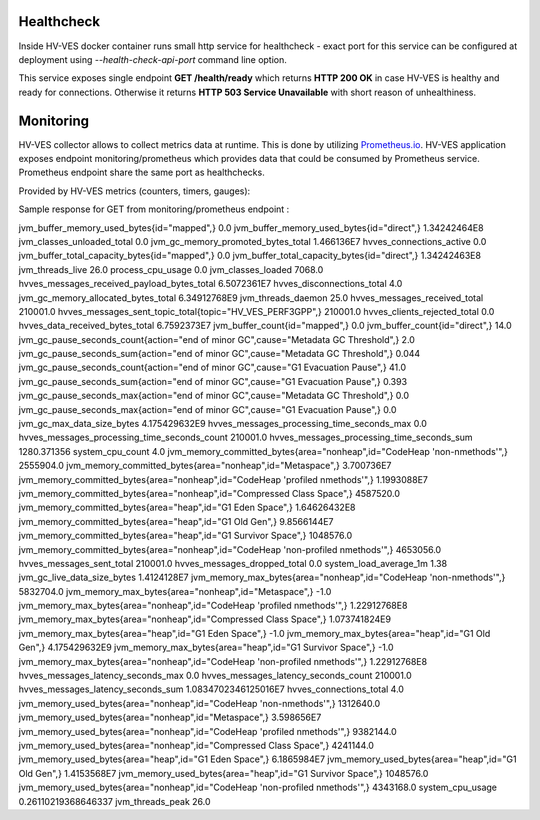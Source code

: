 .. This work is licensed under a Creative Commons Attribution 4.0 International License.
.. http://creativecommons.org/licenses/by/4.0

.. _healthcheck_and_monitoring:

Healthcheck
===========

Inside HV-VES docker container runs small http service for healthcheck - exact port for this service can be configured
at deployment using `--health-check-api-port` command line option.

This service exposes single endpoint **GET /health/ready** which returns **HTTP 200 OK** in case HV-VES is healthy
and ready for connections. Otherwise it returns **HTTP 503 Service Unavailable** with short reason of unhealthiness.


Monitoring
==========
HV-VES collector allows to collect metrics data at runtime. This is done by utilizing `Prometheus.io`_.
HV-VES application exposes endpoint monitoring/prometheus which provides data that could be consumed by Prometheus service.
Prometheus endpoint share the same port as healthchecks.

.. _`Prometheus.io`: https://prometheus.io/

Provided by HV-VES metrics (counters, timers, gauges):

+-----------------------------------------------+--------------+----------------------------------------------------+
|           Name of metric                      |     Unit     |              Description                           |
+===============================================+==============+====================================================+
|hvves_clients_rejected_cause                   |  cause/piece | cause of client rejection per number of occurencies|                                                    |
+-----------------------------------------------+--------------+----------------------------------------------------+
|hvves_clients_rejected_total                   |     piece    | total number of rejected client                    |
+-----------------------------------------------+--------------+----------------------------------------------------+
|hvves_connections_active                       |     piece    | total number of active connections                 |
+-----------------------------------------------+--------------+----------------------------------------------------+
|hvves_connections_total                        |     piece    | total number of connections                        |
+-----------------------------------------------+--------------+----------------------------------------------------+
|hvves_data_received_bytes_total                |     bytes    | total number of received bytes                     |
+-----------------------------------------------+--------------+----------------------------------------------------+
|hvves_disconnections_total                     |     piece    | total number of disconnections                     |
+-----------------------------------------------+--------------+----------------------------------------------------+
|hvves_messages_dropped_cause_total             |  cause/piece | cause of drop per number of occurencies            |
+-----------------------------------------------+--------------+----------------------------------------------------+
|hvves_messages_dropped_total                   |     piece    | total number of dropped messages                   |
+-----------------------------------------------+--------------+----------------------------------------------------+
|hvves_messages_latency_seconds_count           |    seconds   | latency of single message                          |
+-----------------------------------------------+--------------+----------------------------------------------------+
|hvves_messages_latency_seconds_max             |    seconds   | maximal observed latency                           |
+-----------------------------------------------+--------------+----------------------------------------------------+
|hvves_messages_latency_seconds_sum             |    seconds   | sum of latency parameter from each message         |
+-----------------------------------------------+--------------+----------------------------------------------------+
|hvves_messages_processing_time_seconds_count   |    seconds   | processing time for each message                   |
+-----------------------------------------------+--------------+----------------------------------------------------+
|hvves_messages_processing_time_seconds_max     |    seconds   | maximal processing time                            |
+-----------------------------------------------+--------------+----------------------------------------------------+
|hvves_messages_processing_time_seconds_sum     |    seconds   | sum of processing time from each message           |
+-----------------------------------------------+--------------+----------------------------------------------------+
|hvves_messages_received_payload_bytes_total    |     bytes    | total number of received bytes                     |
+-----------------------------------------------+--------------+----------------------------------------------------+
|hvves_messages_received_total                  |     piece    | total number of received messages                  |
+-----------------------------------------------+--------------+----------------------------------------------------+
|hvves_messages_sent_topic_total                |  topic/piece | topic per number of sent messages                  |
+-----------------------------------------------+--------------+----------------------------------------------------+
|hvves_messages_sent_total                      |     piece    | number of sent messages                            |
+-----------------------------------------------+--------------+----------------------------------------------------+

Sample response for GET from monitoring/prometheus endpoint :

.. code-block::
jvm_buffer_memory_used_bytes{id="mapped",} 0.0
jvm_buffer_memory_used_bytes{id="direct",} 1.34242464E8
jvm_classes_unloaded_total 0.0
jvm_gc_memory_promoted_bytes_total 1.466136E7
hvves_connections_active 0.0
jvm_buffer_total_capacity_bytes{id="mapped",} 0.0
jvm_buffer_total_capacity_bytes{id="direct",} 1.34242463E8
jvm_threads_live 26.0
process_cpu_usage 0.0
jvm_classes_loaded 7068.0
hvves_messages_received_payload_bytes_total 6.5072361E7
hvves_disconnections_total 4.0
jvm_gc_memory_allocated_bytes_total 6.34912768E9
jvm_threads_daemon 25.0
hvves_messages_received_total 210001.0
hvves_messages_sent_topic_total{topic="HV_VES_PERF3GPP",} 210001.0
hvves_clients_rejected_total 0.0
hvves_data_received_bytes_total 6.7592373E7
jvm_buffer_count{id="mapped",} 0.0
jvm_buffer_count{id="direct",} 14.0
jvm_gc_pause_seconds_count{action="end of minor GC",cause="Metadata GC Threshold",} 2.0
jvm_gc_pause_seconds_sum{action="end of minor GC",cause="Metadata GC Threshold",} 0.044
jvm_gc_pause_seconds_count{action="end of minor GC",cause="G1 Evacuation Pause",} 41.0
jvm_gc_pause_seconds_sum{action="end of minor GC",cause="G1 Evacuation Pause",} 0.393
jvm_gc_pause_seconds_max{action="end of minor GC",cause="Metadata GC Threshold",} 0.0
jvm_gc_pause_seconds_max{action="end of minor GC",cause="G1 Evacuation Pause",} 0.0
jvm_gc_max_data_size_bytes 4.175429632E9
hvves_messages_processing_time_seconds_max 0.0
hvves_messages_processing_time_seconds_count 210001.0
hvves_messages_processing_time_seconds_sum 1280.371356
system_cpu_count 4.0
jvm_memory_committed_bytes{area="nonheap",id="CodeHeap 'non-nmethods'",} 2555904.0
jvm_memory_committed_bytes{area="nonheap",id="Metaspace",} 3.700736E7
jvm_memory_committed_bytes{area="nonheap",id="CodeHeap 'profiled nmethods'",} 1.1993088E7
jvm_memory_committed_bytes{area="nonheap",id="Compressed Class Space",} 4587520.0
jvm_memory_committed_bytes{area="heap",id="G1 Eden Space",} 1.64626432E8
jvm_memory_committed_bytes{area="heap",id="G1 Old Gen",} 9.8566144E7
jvm_memory_committed_bytes{area="heap",id="G1 Survivor Space",} 1048576.0
jvm_memory_committed_bytes{area="nonheap",id="CodeHeap 'non-profiled nmethods'",} 4653056.0
hvves_messages_sent_total 210001.0
hvves_messages_dropped_total 0.0
system_load_average_1m 1.38
jvm_gc_live_data_size_bytes 1.4124128E7
jvm_memory_max_bytes{area="nonheap",id="CodeHeap 'non-nmethods'",} 5832704.0
jvm_memory_max_bytes{area="nonheap",id="Metaspace",} -1.0
jvm_memory_max_bytes{area="nonheap",id="CodeHeap 'profiled nmethods'",} 1.22912768E8
jvm_memory_max_bytes{area="nonheap",id="Compressed Class Space",} 1.073741824E9
jvm_memory_max_bytes{area="heap",id="G1 Eden Space",} -1.0
jvm_memory_max_bytes{area="heap",id="G1 Old Gen",} 4.175429632E9
jvm_memory_max_bytes{area="heap",id="G1 Survivor Space",} -1.0
jvm_memory_max_bytes{area="nonheap",id="CodeHeap 'non-profiled nmethods'",} 1.22912768E8
hvves_messages_latency_seconds_max 0.0
hvves_messages_latency_seconds_count 210001.0
hvves_messages_latency_seconds_sum 1.0834702346125016E7
hvves_connections_total 4.0
jvm_memory_used_bytes{area="nonheap",id="CodeHeap 'non-nmethods'",} 1312640.0
jvm_memory_used_bytes{area="nonheap",id="Metaspace",} 3.598656E7
jvm_memory_used_bytes{area="nonheap",id="CodeHeap 'profiled nmethods'",} 9382144.0
jvm_memory_used_bytes{area="nonheap",id="Compressed Class Space",} 4241144.0
jvm_memory_used_bytes{area="heap",id="G1 Eden Space",} 6.1865984E7
jvm_memory_used_bytes{area="heap",id="G1 Old Gen",} 1.4153568E7
jvm_memory_used_bytes{area="heap",id="G1 Survivor Space",} 1048576.0
jvm_memory_used_bytes{area="nonheap",id="CodeHeap 'non-profiled nmethods'",} 4343168.0
system_cpu_usage 0.26110219368646337
jvm_threads_peak 26.0

